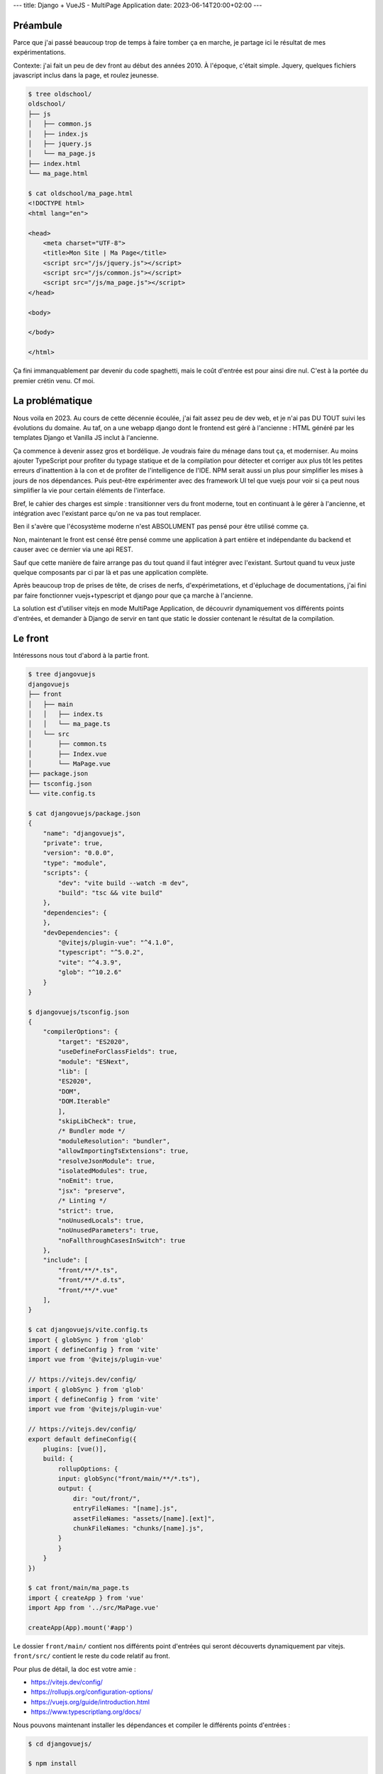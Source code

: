 ---
title: Django + VueJS - MultiPage Application
date: 2023-06-14T20:00+02:00
---

Préambule
=========

Parce que j'ai passé beaucoup trop de temps à faire tomber ça en marche, je partage ici le résultat de mes expérimentations.

Contexte: j'ai fait un peu de dev front au début des années 2010. À l'époque, c'était simple. Jquery, quelques fichiers javascript inclus dans la page, et roulez jeunesse.

.. code-block:: console

    $ tree oldschool/
    oldschool/
    ├── js
    │   ├── common.js
    │   ├── index.js
    │   ├── jquery.js
    │   └── ma_page.js
    ├── index.html
    └── ma_page.html

    $ cat oldschool/ma_page.html
    <!DOCTYPE html>
    <html lang="en">

    <head>
        <meta charset="UTF-8">
        <title>Mon Site | Ma Page</title>
        <script src="/js/jquery.js"></script>
        <script src="/js/common.js"></script>
        <script src="/js/ma_page.js"></script>
    </head>

    <body>

    </body>

    </html>

Ça fini immanquablement par devenir du code spaghetti, mais le coût d'entrée est pour ainsi dire nul. C'est à la portée du premier crétin venu. Cf moi.

La problématique
================

Nous voila en 2023. Au cours de cette décennie écoulée, j'ai fait assez peu de dev web, et je n'ai pas DU TOUT suivi les évolutions du domaine. Au taf, on a une webapp django dont le frontend est géré à l'ancienne : HTML généré par les templates Django et Vanilla JS inclut à l'ancienne.

Ça commence à devenir assez gros et bordélique. Je voudrais faire du ménage dans tout ça, et moderniser. Au moins ajouter TypeScript pour profiter du typage statique et de la compilation pour détecter et corriger aux plus tôt les petites erreurs d'inattention à la con et de profiter de l'intelligence de l'IDE. NPM serait aussi un plus pour simplifier les mises à jours de nos dépendances. Puis peut-être expérimenter avec des framework UI tel que vuejs pour voir si ça peut nous simplifier la vie pour certain éléments de l'interface.

Bref, le cahier des charges est simple : transitionner vers du front moderne, tout en continuant à le gérer à l'ancienne, et intégration avec l'existant parce qu'on ne va pas tout remplacer. 

Ben il s'avère que l'écosystème moderne n'est ABSOLUMENT pas pensé pour être utilisé comme ça. 

Non, maintenant le front est censé être pensé comme une application à part entière et indépendante du backend et causer avec ce dernier via une api REST. 

Sauf que cette manière de faire arrange pas du tout quand il faut intégrer avec l'existant. Surtout quand tu veux juste quelque composants par ci par là et pas une application complète. 

Après beaucoup trop de prises de tête, de crises de nerfs, d'expérimetations, et d'épluchage de documentations, j'ai fini par faire fonctionner vuejs+typescript et django pour que ça marche à l'ancienne.

La solution est d'utiliser vitejs en mode MultiPage Application, de découvrir dynamiquement vos différents points d'entrées, et demander à Django de servir en tant que static le dossier contenant le résultat de la compilation.

Le front
========

Intéressons nous tout d'abord à la partie front.

.. code-block:: console

    $ tree djangovuejs
    djangovuejs
    ├── front
    │   ├── main
    │   │   ├── index.ts
    │   │   └── ma_page.ts
    │   └── src
    │       ├── common.ts
    │       ├── Index.vue
    │       └── MaPage.vue
    ├── package.json
    ├── tsconfig.json
    └── vite.config.ts

    $ cat djangovuejs/package.json
    {
        "name": "djangovuejs",
        "private": true,
        "version": "0.0.0",
        "type": "module",
        "scripts": {
            "dev": "vite build --watch -m dev",
            "build": "tsc && vite build"
        },
        "dependencies": {
        },
        "devDependencies": {
            "@vitejs/plugin-vue": "^4.1.0",
            "typescript": "^5.0.2",
            "vite": "^4.3.9",
            "glob": "^10.2.6"
        }
    }

    $ djangovuejs/tsconfig.json 
    {
        "compilerOptions": {
            "target": "ES2020",
            "useDefineForClassFields": true,
            "module": "ESNext",
            "lib": [
            "ES2020",
            "DOM",
            "DOM.Iterable"
            ],
            "skipLibCheck": true,
            /* Bundler mode */
            "moduleResolution": "bundler",
            "allowImportingTsExtensions": true,
            "resolveJsonModule": true,
            "isolatedModules": true,
            "noEmit": true,
            "jsx": "preserve",
            /* Linting */
            "strict": true,
            "noUnusedLocals": true,
            "noUnusedParameters": true,
            "noFallthroughCasesInSwitch": true
        },
        "include": [
            "front/**/*.ts",
            "front/**/*.d.ts",
            "front/**/*.vue"
        ],
    }

    $ cat djangovuejs/vite.config.ts 
    import { globSync } from 'glob'
    import { defineConfig } from 'vite'
    import vue from '@vitejs/plugin-vue'

    // https://vitejs.dev/config/
    import { globSync } from 'glob'
    import { defineConfig } from 'vite'
    import vue from '@vitejs/plugin-vue'

    // https://vitejs.dev/config/
    export default defineConfig({
        plugins: [vue()],
        build: {
            rollupOptions: {
            input: globSync("front/main/**/*.ts"),
            output: {
                dir: "out/front/",
                entryFileNames: "[name].js",
                assetFileNames: "assets/[name].[ext]",
                chunkFileNames: "chunks/[name].js",
            }
            }
        }
    })

    $ cat front/main/ma_page.ts 
    import { createApp } from 'vue'
    import App from '../src/MaPage.vue'

    createApp(App).mount('#app')


Le dossier ``front/main/`` contient nos différents point d'entrées qui seront découverts dynamiquement par vitejs. ``front/src/`` contient le reste du code relatif au front. 

Pour plus de détail, la doc est votre amie :

- https://vitejs.dev/config/
- https://rollupjs.org/configuration-options/
- https://vuejs.org/guide/introduction.html
- https://www.typescriptlang.org/docs/

Nous pouvons maintenant installer les dépendances et compiler le différents points d'entrées :

.. code-block:: console

    $ cd djangovuejs/

    $ npm install

    added 67 packages, and audited 68 packages in 853ms

    15 packages are looking for funding
    run `npm fund` for details

    found 0 vulnerabilities

    $ npm run build

    > djangovuejs@0.0.0 build
    > vite build

    vite v4.3.9 building for production...
    ✓ 14 modules transformed.
    out/front/assets/ma_page.css                    0.04 kB │ gzip:  0.06 kB
    out/front/assets/index.css                      0.04 kB │ gzip:  0.06 kB
    out/front/index.js                              0.33 kB │ gzip:  0.26 kB
    out/front/ma_page.js                            0.34 kB │ gzip:  0.27 kB
    out/front/chunks/_plugin-vue_export-helper.js  49.54 kB │ gzip: 20.01 kB
    ✓ built in 684ms

    $ tree out/
    out/
    └── front
        ├── assets
        │   ├── index.css
        │   └── ma_page.css
        ├── chunks
        │   └── _plugin-vue_export-helper.js
        ├── index.js
        └── ma_page.js

    4 directories, 5 files

Le sous dossier ``chunks`` contient les morceaux de codes qui sont communs à vos points d'entrées afin de minimiser la quantité de javascript téléchargée par le client. Le sous dossier ``assets`` contient les css générés à partir des composants vuejs et les assets (images et cie) référencés dans ces derniers.

Vous pouvez aussi compiler le code à la demande quand vous éditer un fichier avec la commande suivante :

.. code-block:: console

    $  npm run dev

    > djangovuejs@0.0.0 dev
    > vite build --watch -m dev

    vite v4.3.9 building for dev...

    watching for file changes...

Django
======

Les modifications à appliquer à Django sont minimales. Il vous suffit d'abord de définir la variable ``STATICFILES_DIRS`` de votre ``proj/settings.py`` :


.. code-block:: python

    STATICFILES_DIRS = [
        # ...
        ("front", BASE_DIR / "out" / "front"),
    ]

Vous pouvez maintenant importer le javascript dans votre template :

.. code-block:: html

    {% raw %}
    {% load static %}
    {% extends "myapp/base.html" %}

    {% block content %}
        <script src="{% static 'front/ma_page.js' %}" type="module"></script>
        <link rel="stylesheet" type="text/css" href="{% static 'front/assets/ma_page.css' %}" />
  
        <div id="ma_page" data-api-url="{% url 'app:api.json' %}"></div>
    {% endblock %}
    {% endraw %}

Conclusion
==========

Le dev web s'est quand même sacrément complexifié aux cours des 10 dernières années :-/

.. code-block:: console

    $ tree oldschool
    oldschool
    ├── js
    │   ├── common.js
    │   ├── index.js
    │   ├── jquery.js
    │   └── ma_page.js
    ├── index.html
    └── ma_page.html

    2 directories, 6 files

.. code-block:: console

    $ djangovuejs
    ├── front
    │   ├── main
    │   │   ├── index.ts
    │   │   └── ma_page.ts
    │   └── src
    │       ├── common.ts
    │       ├── Index.vue
    │       └── MaPage.vue
    ├── manage.py
    ├── myapp
    │   ├── admin.py
    │   ├── apps.py
    │   ├── __init__.py
    │   ├── migrations
    │   │   └── __init__.py
    │   ├── models.py
    │   ├── templates
    │   │   └── myapp
    │   │       ├── base.html
    │   │       ├── index.html
    │   │       └── ma_page.html
    │   ├── tests.py
    │   ├── urls.py
    │   └── views.py
    ├── package.json
    ├── package-lock.json
    ├── proj
    │   ├── asgi.py
    │   ├── __init__.py
    │   ├── settings.py
    │   ├── urls.py
    │   └── wsgi.py
    ├── requirements.txt
    ├── tsconfig.json
    └── vite.config.ts

    9 directories, 27 files